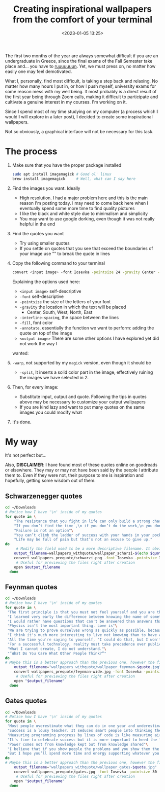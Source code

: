 #+TITLE: Creating inspirational wallpapers from the comfort of your terminal
#+DATE: <2023-01-05 13:25>
#+DESCRIPTION: Because, who does not want that!
#+FILETAGS: scripting

The first two months of the year are always somewhat difficult if you are an
undergraduate in Greece, since the final exams of the Fall Semester take place
and... you have to [[https://www.youtube.com/watch?v=M6JRD-ubxR4&ab_channel=asasyn151][ruuuuuuun]]. Yet, we must press on, no matter how easily one may
feel demotivated.

What I, personally, find most difficult, is taking a step back and relaxing. No
matter how many hours I put in, or how I push myself, university exams for some
reason mess with my well being. It most probably is a direct result of the first
year being through Zoom calls, making it difficult to participate and cultivate
a genuine interest in my courses. I'm working on it.

Since I spend most of my time studying on my computer (a process which I would I
will explore in a later post), I decided to create some inspirational
wallpapers.

Not so obviously, a graphical interface will not be necessary for this task.

* The process
1. Make sure that you have the proper package installed
   #+begin_src bash
   sudo apt install imagemagick # Good ol' linux
   brew install imagemagick     # Well, what can I say here
   #+end_src
2. Find the images you want. Ideally
   - High resolution. I had a major problem here and this is the main reason I'm
     posting today. I may need to come back here when I eventually spend some
     more time to find quality pictures
   - I like the black and white style due to minimalism and simplicity
   - You may want to use google dorking, even though it was not really helpful
     in the end
3. Find the quotes you want
   - Try using smaller quotes
   - If you settle on quotes that you see that exceed the boundaries of your
     image use "\n" to break the quote in lines
4. Copy the following command to your terminal
    #+begin_src bash
    convert <input image> -font Iosevka -pointsize 24 -gravity Center -interline-spacing 26 -fill white -annotate 0 "<quote>" <output image>
    #+end_src
    Explaining the options used here:
   - ~<input image>~ self-descriptive
   - ~-font~ self-descriptive
   - ~-pointsize~ the size of the letters of your font
   - ~-gravity~ the location in which the text will be placed
     - Center, South, West, North, East
   - ~-interline-spacing~, the space between the lines
   - ~-fill~, font color
   - ~-annotate~, essentially the function we want to perform: adding the quote
     on top of the image
   - ~<output image>~
    There are some other options I have explored yet did not work the way I
   wanted:
5. ~-warp~, not supported by my ~magick~ version, even though it should be
   - ~-split~, It inserts a solid color part in the image, effectively ruining the
     images we have selected in 2.
6. Then, for every image:
   - Substitute input, output and quote. Following the tips in quotes above may
     be necessary to customize your output wallpapers
   - If you are kind lazy and want to put many quotes on the same images you
     could modify what 
7. It's done. 

* My way
It's not perfect but...

Also, *DISCLAIMER*:
I have found most of these quotes online on goodreads or elsewhere. They may or
may not have been said by the people I attribute them to. Even if they were not,
their purpose to me is inspiration and hopefully, getting some wisdom out of them.
** Schwarzenegger quotes
   #+begin_src bash
   cd ~/Downloads
   # Notice how I have '\n' inside of my quotes
   for quote in \
       "The resistance that you fight in life can only build a strong character."\
       "If you don’t find the time ,\n if you don’t do the work,\n you don’t get the results."\
       "Failure is not an option"\
       "You can’t climb the ladder of success with your hands in your pockets."\
       "Life may be full of pain but that’s not an excuse to give up."
   do
        # Modify the field used to be a more descriptive filename. It obviously is not perfect, but it is usable
       output_filename=wallpapers_withquote/wallpaper_scharzi-$(echo $quote | awk '{print $5}').png
       convert wallpapers_prequote/schwarzi.png -font Iosevka -pointsize 30 -gravity Center -interline-spacing 31 -fill white -annotate 0 "$quote" "$output_filename"
        # Useful for previewing the files right after creation
       open $output_filename
     done
   #+end_src
** Feynman quotes
   #+begin_src bash
   cd ~/Downloads
   # Notice how I have '\n' inside of my quotes
   for quote in \
    "The first principle is that you must not fool yourself and you are the easiest person to fool"\
    "I learned very early the difference between knowing the name of something and knowing something"\
    "I would rather have questions that can't be answered than answers that can't be questioned."\
    "Physics isn't the most important thing. Love is"\
    "We are trying to prove ourselves wrong as quickly as possible, because only in that way can we find progress"\
    "I think it's much more interesting to live not knowing than to have answers which might be wrong"\
    "All the time you're saying to yourself, 'I could do that, but I won't,' — which is just another way of saying that you can't"\
    "For a successful technology, reality must take precedence over public relations, for nature cannot be fooled"\
    "What I cannot create, I do not understand."\
    "“What Do You Care What Other People Think?”"
   do
   # Maybe this is a better approach than the previous one, however the filenames are pretty long 
       output_filename="wallpapers_withquote/wallpaper_feynman-$quote.jpg"
       convert wallpapers_prequote/feynman-wide.jpg -font Iosevka -pointsize 30 -gravity Center -interline-spacing 31 -fill white -annotate 0 "$quote" "$output_filename"
        # Useful for previewing the files right after creation
       open "$output_filename"
     done
   #+end_src
** Gates quotes
   #+begin_src bash
   cd ~/Downloads
   # Notice how I have '\n' inside of my quotes
   for quote in \
    "Most people overestimate what they can do in one year and underestimate what they can do in ten years"\
    "Success is a lousy teacher. It seduces smart people into thinking they can't lose"\
    "Measuring programming progress by lines of code is like measuring aircraft building progress by weight"\
    "It's fine to celebrate success but it is more important to heed the lessons of failure"\
    "Power comes not from knowledge kept but from knowledge shared"\
    "I believe that if you show people the problems and you show them the solutions they will be moved to act"\
    "But I hope you’ll spend more time and energy supporting whatever you’re in favor of than opposing whatever you’re against."
   do
   # Maybe this is a better approach than the previous one, however the filenames are pretty long 
       output_filename="wallpapers_withquote/wallpaper_gates-$quote.jpg"
       convert wallpapers_prequote/gates.jpg -font Iosevka -pointsize 30 -gravity Center -interline-spacing 31 -fill white -annotate 0 "$quote" "$output_filename"
        # Useful for previewing the files right after creation
       open "$output_filename"
     done
   #+end_src
